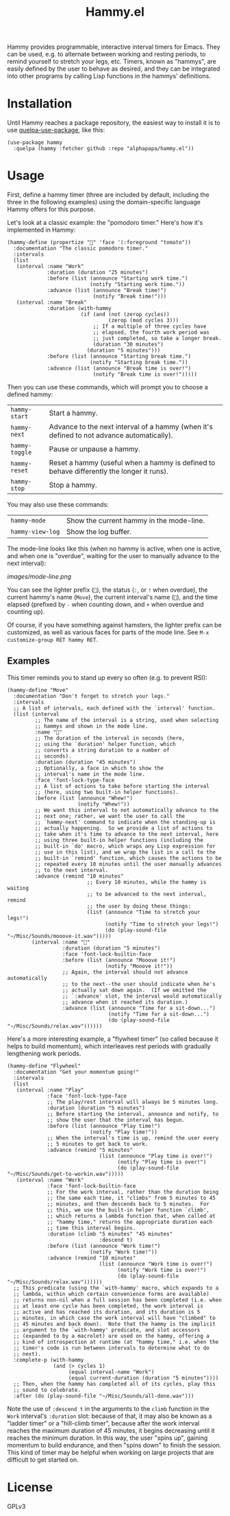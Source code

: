 #+TITLE: Hammy.el

#+HTML: <img src="images/mascot.png" align="right">

Hammy provides programmable, interactive interval timers for Emacs.  They can be used, e.g. to alternate between working and resting periods, to remind yourself to stretch your legs, etc.  Timers, known as "hammys", are easily defined by the user to behave as desired, and they can be integrated into other programs by calling Lisp functions in the hammys' definitions.

* Installation
:PROPERTIES:
:ID:       f9d7bc00-8bd4-4653-b69e-fdbb1663f5cd
:END:

Until Hammy reaches a package repository, the easiest way to install it is to use [[https://github.com/quelpa/quelpa-use-package][quelpa-use-package]], like this:

#+BEGIN_SRC elisp
  (use-package hammy
    :quelpa (hammy :fetcher github :repo "alphapapa/hammy.el"))
#+END_SRC

* Usage
:PROPERTIES:
:ID:       fae3cf22-c6d7-4d60-95b7-f3d30941959f
:END:

First, define a hammy timer (three are included by default, including the three in the following examples) using the domain-specific language Hammy offers for this purpose.

Let's look at a classic example: the "pomodoro timer."  Here's how it's implemented in Hammy:

#+begin_src elisp
  (hammy-define (propertize "🍅" 'face '(:foreground "tomato"))
    :documentation "The classic pomodoro timer."
    :intervals
    (list
     (interval :name "Work"
               :duration (duration "25 minutes")
               :before (list (announce "Starting work time.")
                             (notify "Starting work time."))
               :advance (list (announce "Break time!")
                              (notify "Break time!")))
     (interval :name "Break"
               :duration (with-hammy
                          (if (and (not (zerop cycles))
                                   (zerop (mod cycles 3)))
                              ;; If a multiple of three cycles have
                              ;; elapsed, the fourth work period was
                              ;; just completed, so take a longer break.
                              (duration "30 minutes")
                            (duration "5 minutes")))
               :before (list (announce "Starting break time.")
                             (notify "Starting break time."))
               :advance (list (announce "Break time is over!")
                              (notify "Break time is over!")))))
#+end_src

Then you can use these commands, which will prompt you to choose a defined hammy:

| ~hammy-start~  | Start a hammy.                                                                            |
| ~hammy-next~   | Advance to the next interval of a hammy (when it's defined to not advance automatically). |
| ~hammy-toggle~ | Pause or unpause a hammy.                                                                 |
| ~hammy-reset~  | Reset a hammy (useful when a hammy is defined to behave differently the longer it runs).  |
| ~hammy-stop~   | Stop a hammy.                                                                             |

You may also use these commands:

| ~hammy-mode~     | Show the current hammy in the mode-line. |
| ~hammy-view-log~ | Show the log buffer.                     |

The mode-line looks like this (when no hammy is active, when one is active, and when one is "overdue", waiting for the user to manually advance to the next interval):

[[images/mode-line.png]]

You can see the lighter prefix (~🐹~), the status (~:~, or ~!~ when overdue), the current hammy's name (~Move~), the current interval's name (~💺~), and the time elapsed (prefixed by ~-~ when counting down, and ~+~ when overdue and counting up).

Of course, if you have something against hamsters, the lighter prefix can be customized, as well as various faces for parts of the mode line.  See ~M-x customize-group RET hammy RET~.

** Examples
:PROPERTIES:
:ID:       495c83de-90ea-41a9-a491-618758ddbbfa
:END:

This timer reminds you to stand up every so often (e.g. to prevent RSI):

#+begin_src elisp
  (hammy-define "Move"
    :documentation "Don't forget to stretch your legs."
    :intervals
    ;; A list of intervals, each defined with the `interval' function.
    (list (interval
           ;; The name of the interval is a string, used when selecting
           ;; hammys and shown in the mode line.
           :name "💺"
           ;; The duration of the interval in seconds (here,
           ;; using the `duration' helper function, which
           ;; converts a string duration to a number of
           ;; seconds).
           :duration (duration "45 minutes")
           ;; Optionally, a face in which to show the
           ;; interval's name in the mode line.
           :face 'font-lock-type-face
           ;; A list of actions to take before starting the interval
           ;; (here, using two built-in helper functions).
           :before (list (announce "Whew!")
                         (notify "Whew!"))
           ;; We want this interval to not automatically advance to the
           ;; next one; rather, we want the user to call the
           ;; `hammy-next' command to indicate when the standing-up is
           ;; actually happening.  So we provide a list of actions to
           ;; take when it's time to advance to the next interval, here
           ;; using three built-in helper functions (including the
           ;; built-in `do' macro, which wraps any Lisp expression for
           ;; use in this list), and we wrap the list in a call to the
           ;; built-in `remind' function, which causes the actions to be
           ;; repeated every 10 minutes until the user manually advances
           ;; to the next interval.
           :advance (remind "10 minutes"
                            ;; Every 10 minutes, while the hammy is waiting
                            ;; to be advanced to the next interval, remind
                            ;; the user by doing these things:
                            (list (announce "Time to stretch your legs!")
                                  (notify "Time to stretch your legs!")
                                  (do (play-sound-file "~/Misc/Sounds/mooove-it.wav")))))
          (interval :name "🤸"
                    :duration (duration "5 minutes")
                    :face 'font-lock-builtin-face
                    :before (list (announce "Mooove it!")
                                  (notify "Mooove it!"))
                    ;; Again, the interval should not advance automatically
                    ;; to the next--the user should indicate when he's
                    ;; actually sat down again.  (If we omitted the
                    ;; `:advance' slot, the interval would automatically
                    ;; advance when it reached its duration.)
                    :advance (list (announce "Time for a sit-down...")
                                   (notify "Time for a sit-down...")
                                   (do (play-sound-file "~/Misc/Sounds/relax.wav"))))))
#+end_src

Here's a more interesting example, a "flywheel timer" (so called because it helps to build momentum), which interleaves rest periods with gradually lengthening work periods.

#+begin_src elisp
  (hammy-define "Flywheel"
    :documentation "Get your momentum going!"
    :intervals
    (list
     (interval :name "Play"
               :face 'font-lock-type-face
               ;; The play/rest interval will always be 5 minutes long.
               :duration (duration "5 minutes")
               ;; Before starting the interval, announce and notify, to
               ;; show the user that the interval has begun.
               :before (list (announce "Play time!")
                             (notify "Play time!"))
               ;; When the interval's time is up, remind the user every
               ;; 5 minutes to get back to work.
               :advance (remind "5 minutes"
                                (list (announce "Play time is over!")
                                      (notify "Play time is over!")
                                      (do (play-sound-file "~/Misc/Sounds/get-to-workin.wav")))))
     (interval :name "Work"
               :face 'font-lock-builtin-face
               ;; For the work interval, rather than the duration being
               ;; the same each time, it "climbs" from 5 minutes to 45
               ;; minutes, and then descends back to 5 minutes.  For
               ;; this, we use the built-in helper function `climb',
               ;; which returns a lambda function that, when called at
               ;; "hammy time," returns the appropriate duration each
               ;; time this interval begins.
               :duration (climb "5 minutes" "45 minutes"
                                :descend t)
               :before (list (announce "Work time!")
                             (notify "Work time!"))
               :advance (remind "10 minutes"
                                (list (announce "Work time is over!")
                                      (notify "Work time is over!")
                                      (do (play-sound-file "~/Misc/Sounds/relax.wav"))))))
    ;; This predicate (using the `with-hammy' macro, which expands to a
    ;; lambda, within which certain convenience forms are available)
    ;; returns non-nil when a full session has been completed (i.e. when
    ;; at least one cycle has been completed, the work interval is
    ;; active and has reached its duration, and its duration is 5
    ;; minutes, in which case the work interval will have "climbed" to
    ;; 45 minutes and back down).  Note that the hammy is the implicit
    ;; argument to the `with-hammy' predicate, and slot accessors
    ;; (expanded to by a macrolet) are used on the hammy, offering a
    ;; kind of introspection at runtime (at "hammy time," i.e. when the
    ;; timer's code is run between intervals to determine what to do
    ;; next).
    :complete-p (with-hammy
                 (and (> cycles 1)
                      (equal interval-name "Work")
                      (equal current-duration (duration "5 minutes"))))
    ;; Then, when the hammy has completed all of its cycles, play this
    ;; sound to celebrate.
    :after (do (play-sound-file "~/Misc/Sounds/all-done.wav")))
#+end_src

Note the use of ~:descend t~ in the arguments to the ~climb~ function in the ~Work~ interval's ~:duration~ slot: because of that, it may also be known as a "ladder timer" or a "hill-climb timer", because after the work interval reaches the maximum duration of 45 minutes, it begins decreasing until it reaches the minimum duration.   In this way, the user "spins up", gaining momentum to build endurance, and then "spins down" to finish the session.  This kind of timer may be helpful when working on large projects that are difficult to get started on.

* License

GPLv3
